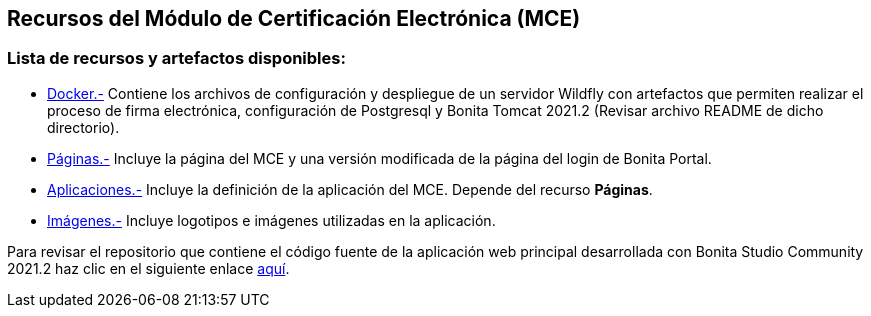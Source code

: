 ++++
<h2>
  Recursos del Módulo de Certificación Electrónica (MCE)
</h2>
<h3>Lista de recursos y artefactos disponibles:</h3>
++++

- https://github.com/alexjcm/certificacion-electronica-recursos/tree/main/00_docker[Docker.-] Contiene los archivos de configuración y despliegue de un servidor Wildfly con artefactos que permiten realizar el proceso de firma electrónica, configuración de Postgresql y Bonita Tomcat 2021.2 (Revisar archivo README de dicho directorio).

- https://github.com/alexjcm/certificacion-electronica-recursos/tree/main/01_paginas[Páginas.-] Incluye la página del MCE y una versión modificada de la página del login de Bonita Portal.

- https://github.com/alexjcm/certificacion-electronica-recursos/tree/main/03_aplicaciones[Aplicaciones.-] Incluye la definición de la aplicación del MCE. Depende del recurso *Páginas*.

- https://github.com/alexjcm/certificacion-electronica-recursos/tree/main/04_imagenes[Imágenes.-] Incluye logotipos e imágenes utilizadas en la aplicación.

Para revisar el repositorio que contiene el código fuente de la aplicación web principal desarrollada con Bonita Studio Community 2021.2 haz clic en el siguiente enlace https://github.com/alexjcm/certificacion-electronica[aquí].
